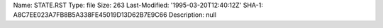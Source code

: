 Name: STATE.RST
Type: file
Size: 263
Last-Modified: '1995-03-20T12:40:12Z'
SHA-1: A8C7EE023A7FB8B5A338FE45019D13D62B7E9C66
Description: null
